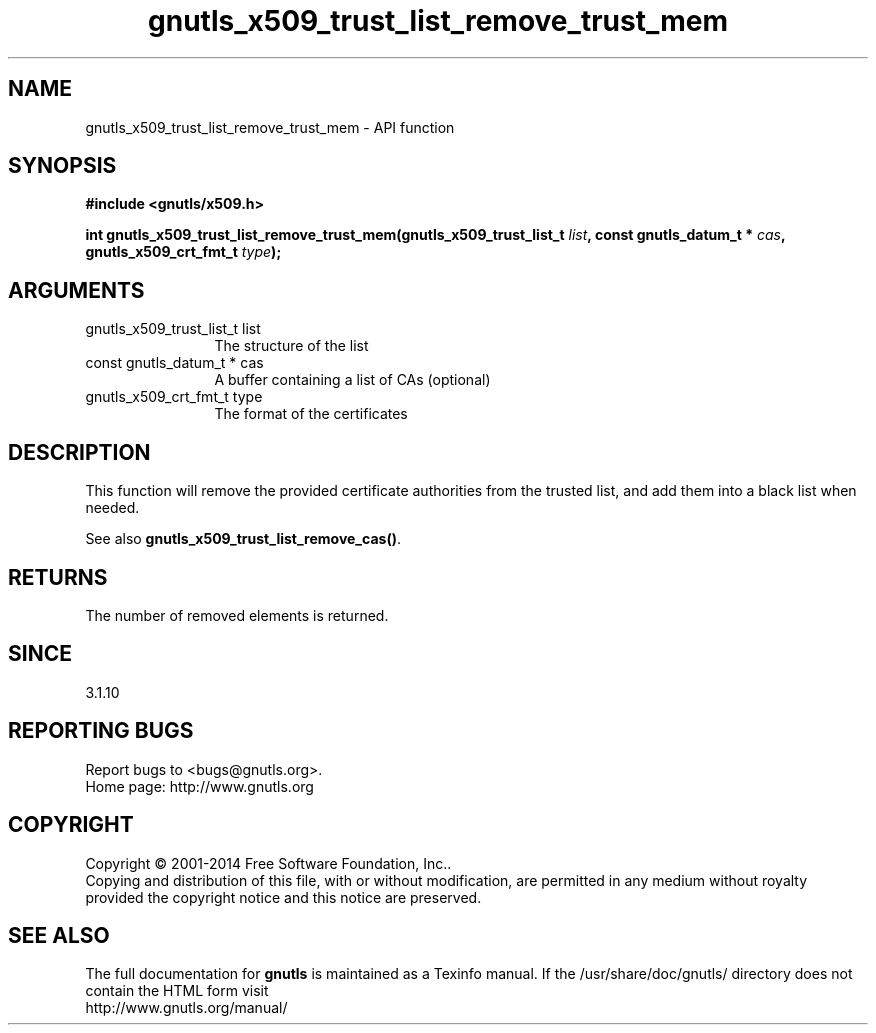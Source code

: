 .\" DO NOT MODIFY THIS FILE!  It was generated by gdoc.
.TH "gnutls_x509_trust_list_remove_trust_mem" 3 "3.3.13" "gnutls" "gnutls"
.SH NAME
gnutls_x509_trust_list_remove_trust_mem \- API function
.SH SYNOPSIS
.B #include <gnutls/x509.h>
.sp
.BI "int gnutls_x509_trust_list_remove_trust_mem(gnutls_x509_trust_list_t " list ", const gnutls_datum_t * " cas ", gnutls_x509_crt_fmt_t " type ");"
.SH ARGUMENTS
.IP "gnutls_x509_trust_list_t list" 12
The structure of the list
.IP "const gnutls_datum_t * cas" 12
A buffer containing a list of CAs (optional)
.IP "gnutls_x509_crt_fmt_t type" 12
The format of the certificates
.SH "DESCRIPTION"
This function will remove the provided certificate authorities
from the trusted list, and add them into a black list when needed. 

See also \fBgnutls_x509_trust_list_remove_cas()\fP.
.SH "RETURNS"
The number of removed elements is returned.
.SH "SINCE"
3.1.10
.SH "REPORTING BUGS"
Report bugs to <bugs@gnutls.org>.
.br
Home page: http://www.gnutls.org

.SH COPYRIGHT
Copyright \(co 2001-2014 Free Software Foundation, Inc..
.br
Copying and distribution of this file, with or without modification,
are permitted in any medium without royalty provided the copyright
notice and this notice are preserved.
.SH "SEE ALSO"
The full documentation for
.B gnutls
is maintained as a Texinfo manual.
If the /usr/share/doc/gnutls/
directory does not contain the HTML form visit
.B
.IP http://www.gnutls.org/manual/
.PP
